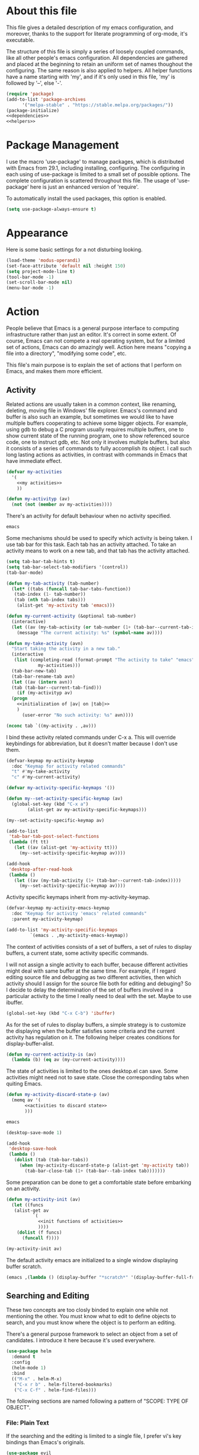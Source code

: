 :PROPERTIES:
:header-args:emacs-lisp: :noweb no-export :tangle no
:END:
#+STARTUP: content

* About this file
This file gives a detailed description of my emacs configuration,
and moreover, thanks to the support for literate programming of org-mode,
it's executable.

The structure of this file is simply a series of loosely coupled commands,
like all other people's emacs configuration. All dependencies are gathered
and placed at the beginning to retain an uniform set of names thoughout
the configuring. The same reason is also applied to helpers. All helper
functions have a name starting with 'my', and if it's only used in this file,
'my' is followed by '--', else '-'.

#+begin_src emacs-lisp :tangle yes
  (require 'package)
  (add-to-list 'package-archives
        '("melpa-stable" . "https://stable.melpa.org/packages/"))
  (package-initialize)
  <<dependencies>>
  <<helpers>>
#+end_src

* Package Management
I use the macro 'use-package' to manage packages,
which is distributed with Emacs from 29.1, including installing, configuring.
The configuring in each using of use-package is limited to a small set
of possible options. The complete configuration is scattered throughout
this file. The usage of 'use-package' here is just an enhanced version
of 'require'.

To automatically install the used packages, this option is enabled.
#+begin_src emacs-lisp :noweb-ref dependencies
  (setq use-package-always-ensure t)
#+end_src

* Appearance
Here is some basic settings for a not disturbing looking.

#+begin_src emacs-lisp :tangle yes
  (load-theme 'modus-operandi)
  (set-face-attribute 'default nil :height 150)
  (setq project-mode-line t)
  (tool-bar-mode -1)
  (set-scroll-bar-mode nil)
  (menu-bar-mode -1)
#+end_src

* Action
People believe that Emacs is a general purpose interface to
computing infrastructure rather than just an editor. It's correct
in some extent. Of course, Emacs can not compete a real operating system,
but for a limited set of actions, Emacs can do amazingly well.
Action here means "copying a file into a directory", "modifying some code", etc.

This file's main purpose is to explain the set of actions that I perform on Emacs,
and makes them more efficient.

** Activity
Related actions are usually taken in a common context, like renaming, deleting, moving
file in Windows' file explorer. Emacs's command and buffer is also such
an example, but sometimes we would like to have multiple buffers cooperating to
achieve some bigger objects. For example, using gdb to debug a C program
usually requires multiple buffers, one to show current state of the running program,
one to show referenced source code, one to instruct gdb, etc. Not only it involves
multiple buffers, but also it consists of a series of commands to fully accomplish
its object.
I call such long lasting actions as activities, in contrast with commands in Emacs
that have immediate effect.

#+begin_src emacs-lisp :noweb-ref helpers
  (defvar my-activities
    '(
      <<my activities>>
      ))

  (defun my-activityp (av)
    (not (not (member av my-activities))))
#+end_src

There's an activity for default behaviour when no activity specified.
#+begin_src emacs-lisp :noweb-ref "my activities"
  emacs
#+end_src

Some mechanisms should be used to specify which activity is being taken. I use tab bar
for this task. Each tab has an activity attached. To take an activity means
to work on a new tab, and that tab has the activity attached.

#+begin_src emacs-lisp :tangle yes
  (setq tab-bar-tab-hints t)
  (setq tab-bar-select-tab-modifiers '(control))
  (tab-bar-mode)
#+end_src

#+begin_src emacs-lisp :noweb-ref helpers
  (defun my-tab-activity (tab-number)
    (let* ((tabs (funcall tab-bar-tabs-function))
  	 (tab-index (1- tab-number))
  	 (tab (nth tab-index tabs)))
      (alist-get 'my-activity tab 'emacs)))

  (defun my-current-activity (&optional tab-number)
    (interactive)
    (let ((av (my-tab-activity (or tab-number (1+ (tab-bar--current-tab-index))))))
      (message "The current activity: %s" (symbol-name av))))

  (defun my-take-activity (avn)
    "Start taking the activity in a new tab."
    (interactive
     (list (completing-read (format-prompt "The activity to take" "emacs")
  			  my-activities)))
    (tab-bar-new-tab)
    (tab-bar-rename-tab avn)
    (let ((av (intern avn))
  	(tab (tab-bar--current-tab-find)))
      (if (my-activityp av)
  	(progn
  	  <<initialization of |av| on |tab|>>
  	  )
        (user-error "No such activity: %s" avn))))
#+end_src

#+begin_src emacs-lisp :noweb-ref "initialization of |av| on |tab|"
  (nconc tab `((my-activity . ,av)))
#+end_src

I bind these activity related commands under C-x a. This will override
keybindings for abbreviation, but it doesn't matter because I don't use them.
#+begin_src emacs-lisp :noweb-ref helpers
  (defvar-keymap my-activity-keymap
    :doc "Keymap for activity related commands"
    "t" #'my-take-activity
    "c" #'my-current-activity)

  (defvar my-activity-specific-keymaps '())
  
  (defun my--set-activity-specific-keymap (av)
    (global-set-key (kbd "C-x a")
  		  (alist-get av my-activity-specific-keymaps)))
#+end_src

#+begin_src emacs-lisp :noweb-ref "initialization of |av| on |tab|"
  (my--set-activity-specific-keymap av)
#+end_src

#+begin_src emacs-lisp :tangle yes
  (add-to-list
   'tab-bar-tab-post-select-functions
   (lambda (ft tt)
     (let ((av (alist-get 'my-activity tt)))
       (my--set-activity-specific-keymap av))))
  
  (add-hook
   'desktop-after-read-hook
   (lambda ()
     (let ((av (my-tab-activity (1+ (tab-bar--current-tab-index)))))
       (my--set-activity-specific-keymap av))))
#+end_src

Activity specific keymaps inherit from my-activity-keymap.
#+begin_src emacs-lisp :noweb-ref helpers
    (defvar-keymap my-activity-emacs-keymap
      :doc "Keymap for activity 'emacs' related commands"
      :parent my-activity-keymap)

    (add-to-list 'my-activity-specific-keymaps
    	     `(emacs . ,my-activity-emacs-keymap))
#+end_src

The context of activities consists of a set of buffers, a set of rules to display buffers,
a current state, some activity specific commands.

I will not assign a single activity to each buffer, because different activities might
deal with same buffer at the same time. For example, if I regard editing source file
and debugging as two different activities, then which activity should I assign for
the source file both for editing and debuging?
So I decide to delay the determination of the set of buffers
involved in a particular activity to the time I really need to deal with the set.
Maybe to use ibuffer.

#+begin_src emacs-lisp :tangle yes
  (global-set-key (kbd "C-x C-b") 'ibuffer)
#+end_src

As for the set of rules to display buffers, a simple strategy is to customize
the displaying when the buffer satisfies some criteria and the current activity has
regulation on it. The following helper creates conditions for display-buffer-alist.

#+begin_src emacs-lisp :noweb-ref helpers
  (defun my-current-activity-is (av)
    (lambda (b) (eq av (my-current-activity))))
#+end_src

The state of activities is limited to the ones desktop.el can save.
Some activities might need not to save state. Close the corresponding tabs
when quiting Emacs.

#+begin_src emacs-lisp :noweb-ref helpers
  (defun my-activity-discard-state-p (av)
    (memq av '(
  	     <<activities to discard state>>
  	     )))
#+end_src

#+begin_src emacs-lisp :noweb-ref "activities to discard state"
  emacs
#+end_src

#+begin_src emacs-lisp :tangle yes
  (desktop-save-mode 1)

  (add-hook
   'desktop-save-hook
   (lambda ()
     (dolist (tab (tab-bar-tabs))
       (when (my-activity-discard-state-p (alist-get 'my-activity tab))
         (tab-bar-close-tab (1+ (tab-bar--tab-index tab)))))))
#+end_src

Some preparation can be done to get a comfortable state
before embarking on an activity.

#+begin_src emacs-lisp :noweb-ref helpers
  (defun my-activity-init (av)
    (let ((funcs
  	 (alist-get av
  		    `(
  		      <<init functions of activities>>
  		      ))))
      (dolist (f funcs)
        (funcall f))))
#+end_src

#+begin_src emacs-lisp :noweb-ref "initialization of |av| on |tab|"
  (my-activity-init av)
#+end_src

The default activity emacs are initialized to a single window displaying
buffer scratch.
#+begin_src emacs-lisp :noweb-ref "init functions of activities"
  (emacs ,(lambda () (display-buffer "*scratch*" '(display-buffer-full-frame))))
#+end_src

** Searching and Editing
These two concepts are too closly binded to explain one while not mentioning the other.
You must know what to edit to define objects to search, and you must know
where the object is to perform an editing.

There's a general purpose framework to select an object
from a set of candidates. I introduce it here because it's used everywhere.

#+begin_src emacs-lisp :noweb-ref dependencies
  (use-package helm
    :demand t
    :config
    (helm-mode 1)
    :bind
    (("M-x" . helm-M-x)
     ("C-x r b" . helm-filtered-bookmarks)
     ("C-x C-f" . helm-find-files)))
#+end_src

The following sections are named following a pattern of "SCOPE: TYPE OF OBJECT".

*** File: Plain Text
If the searching and the editing is limited to a single file,
I prefer vi's key bindings than Emacs's originals.

#+begin_src emacs-lisp :noweb-ref dependencies
  (use-package evil
    :demand t
    :custom
    (evil-want-C-u-delete t)
    (evil-want-C-u-scroll t)
    (evil-want-Y-yank-to-eol t)
    :config
    (evil-mode 1)
    (keymap-unset evil-normal-state-map "M-." t)
    (evil-set-initial-state 'Info-mode 'emacs)
    (evil-set-initial-state 'dired-mode 'emacs)
    (evil-set-initial-state 'Man-mode 'emacs)
    (evil-set-initial-state 'xref--xref-buffer-mode 'emacs)
    (evil-set-initial-state 'help-mode 'emacs))
  (use-package evil-org
    :hook org-mode)
#+end_src

I sometimes input CJK characters.

chu_desk_add_dep(librime-dev)
#+begin_src emacs-lisp :noweb-ref dependencies
  (use-package rime
    :custom
    (default-input-method "rime")
    (rime-disable-predicates
     '(rime-predicate-after-alphabet-char-p
       rime-predicate-prog-in-code-p)))
#+end_src

*** Project: Plain Text
I use project.el for this job.

- project-find-regexp (C-x p g)
- project-query-replace-regexp (C-x p r)

*** Project: Source Code
It's convenient if we can go beyond plain text, and operate on the structure
of source code directly. LSP is good for this purpose.

#+begin_src emacs-lisp :noweb-ref dependencies
  (use-package eglot
    :demand t
    :custom (eglot-extend-to-xref t)
    :bind (:map eglot-mode-map
  	      ("C-c h" . eldoc))
    :hook
    (
     <<the major modes that make use of eglot>>
     ))
#+end_src

*** Project: File
- project-find-file (C-x p f)
- project-dired (C-x p D)

*** File System: File
A shortcut to access the directory that contains all local repositories.

#+begin_src emacs-lisp :tangle yes
  (defun my-dired-reps ()
    (interactive)
    (dired (getenv "REPOSITORY_HOME")))

  (keymap-set my-activity-keymap "d" 'my-dired-reps)
#+end_src

#+begin_src emacs-lisp :tangle yes
  (setq dired-maybe-use-globstar t)
  (setq dired-listing-switches "-ahl")
  (setq dired-isearch-filenames t)
#+end_src

** Meta
These actions take effect on Emacs, like buffer, window, etc, which
can not be classified in previous chapters.

#+begin_src emacs-lisp :tangle yes
  (global-set-key (kbd "C-M-h") 'windmove-left)
  (global-set-key (kbd "C-M-j") 'windmove-down)
  (global-set-key (kbd "C-M-k") 'windmove-up)
  (global-set-key (kbd "C-M-l") 'windmove-right)
#+end_src

* General Editing
The most important activity is undoubtedly editing.
This chapter gives a common settings for all specific editing activities.

#+begin_src emacs-lisp :noweb-ref "my activities"
  editing
#+end_src

#+begin_src emacs-lisp :noweb-ref helpers
  (defvar-keymap my-activity-editing-keymap
    :doc "Keymap for activity 'editing' related commands"
    :parent my-activity-keymap)

  (add-to-list 'my-activity-specific-keymaps
  	     `(editing . ,my-activity-editing-keymap))
#+end_src

Some people might think of writing as simply output of thought,
but it's actually combination of input and output. When writing, writers of
articles have to check dictionaries, writers of research papers have to
read other papers, writers of code, or programmers, have to check
document, other part of code, debugger output, to get thought more clear
and eventually let thought flow out.

Reading is indivisible from writing, so to make reading more comfortable
while writing, I seperate the root window equally and horizontally
to two child windows: editing area and referencing area.
The child windows of each area is aranged vertically.
If the root window is not splited horizontally, the whole of it is
an editing area. In this case, the referencing area is nil.

This setting is good for a screen of normal size, for usually I
use only two columns of windows.

#+begin_src emacs-lisp :noweb-ref helpers
  (defun my-activity-editing-area (&optional window)
    (let* ((win (or window (selected-window)))
  	 (root (frame-root-window win)))
      (if (window-left-child root)
  	(unless (eq win root)
  	  (while (not (eq (window-parent win) root))
  	    (setq win (window-parent win))))
        (setq win root))
      win))

  (defun my-activity-editing-editing-area (&optional window)
    (let ((root (frame-root-window window)))
      (or (window-left-child root) root)))

  (defun my-activity-editing-referencing-area (&optional window)
    (let ((root (frame-root-window window)))
      (window-next-sibling (window-left-child root))))

  (defun my-activity-editing-in-editing-area-p (&optional window)
    (eq (my-activity-editing-area window)
        (my-activity-editing-editing-area window)))

  (defun my-activity-editing-in-referencing-area-p (&optional window)
    (not (my-activity-editing-in-editing-area-p window)))
#+end_src

After the determination of area, there are some convenient commands.

#+begin_src emacs-lisp :noweb-ref helpers
  (defun my-activity-editing-close-referencing-area (&optional window)
    (interactive)
    (delete-window (my-activity-editing-referencing-area window)))

  (defun my--activity-editing-display-buffer-in-referencing-area (buffer alist)
    (let ((ref (my-activity-editing-referencing-area)))
      (when ref
        (delete-window ref))
      (window--display-buffer buffer (split-root-window-right) 'reuse alist)))

  (defun my-activity-editing-move-to-referencing-area (&optional window)
    (interactive)
    (let* ((win (or window (selected-window)))
  	 (buf (window-buffer win)))
      (delete-window win)
      (display-buffer buf '(my--activity-editing-display-buffer-in-referencing-area))))
#+end_src

#+begin_src emacs-lisp :tangle yes
  (keymap-set my-activity-editing-keymap "h" #'my-activity-editing-close-referencing-area)
  (keymap-set my-activity-editing-keymap "m" #'my-activity-editing-move-to-referencing-area)
#+end_src

* Programming

#+begin_src emacs-lisp :noweb-ref "my activities"
  programming
#+end_src

#+begin_src emacs-lisp :noweb-ref helpers
  (defvar-keymap my-activity-programming-keymap
    :doc "Keymap for activity 'programming' related commands"
    :parent my-activity-editing-keymap)

  (add-to-list 'my-activity-specific-keymaps
  	     `(programming . ,my-activity-programming-keymap))
#+end_src

** C
#+begin_src emacs-lisp :noweb-ref "the major modes that make use of eglot"
  (c-mode . eglot-ensure)
#+end_src

** C++
#+begin_src emacs-lisp :noweb-ref "the major modes that make use of eglot"
  (c++-mode . eglot-ensure)
#+end_src

** Agda

chu_desk_add_custom_dep(agda)m4_dnl
#+begin_src emacs-lisp :noweb-ref dependencies
  (load-file (let ((coding-system-for-read 'utf-8))
               (shell-command-to-string "agda-mode locate")))
#+end_src

** Python
     
#+begin_src emacs-lisp :noweb-ref "the major modes that make use of eglot"
  (python-mode . eglot-ensure)
#+end_src

#+begin_src emacs-lisp :tangle yes
  (add-to-list 'eglot-server-programs '(python-mode . ("uv" "run" "ruff" "server")))
#+end_src

* Version Control
I use magit for this job. It's an useful package, but the using is
itself an activity, so I should give it a dedicated label in my
framework.

#+begin_src emacs-lisp :noweb-ref "my activities"
  vc
#+end_src

The state of magit is not so useful.
#+begin_src emacs-lisp :noweb-ref "activities to discard state"
  vc
#+end_src

#+begin_src emacs-lisp :noweb-ref dependencies
  (use-package magit)
#+end_src

#+begin_src emacs-lisp :noweb-ref helpers
  (defvar-keymap my-activity-vc-keymap
    :doc "Keymap for activity 'vc related commands"
    :parent my-activity-keymap)

  (add-to-list 'my-activity-specific-keymaps
  	     `(vc . ,my-activity-vc-keymap))
#+end_src

#+begin_src emacs-lisp :noweb-ref "init functions of activities"
  (vc ,(lambda () (magit)))
#+end_src

#+begin_src emacs-lisp :tangle yes
  (add-to-list 'display-buffer-alist
  	     '("magit: *" (display-buffer-full-frame)))
#+end_src

* Org File

#+begin_src emacs-lisp :tangle yes
  (setq org-src-window-setup 'split-window-below)  
  (setq org-confirm-babel-evaluate nil)
  (org-babel-do-load-languages
   'org-babel-load-languages
   (cons '(python . t) org-babel-load-languages))
#+end_src

* Bibliography
- [[https://karthinks.com/software/emacs-window-management-almanac/][The Emacs window management almanac]]
  
  
